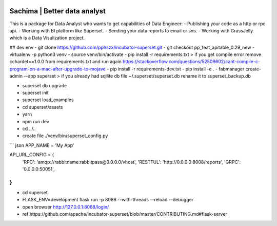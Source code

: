 .. image:: https://github.com/DessertsLab/assets/blob/master/png/sachima_logo.png 
    :alt: Sachima | Better data analyst.

Sachima | Better data analyst 
=============================

This is a package for Data Analyst who wants to get capabilities of Data Engineer:
- Publishing your code as a http or rpc api.
- Working with BI platform like Superset.
- Sending your data reports to email or sns.
- Working with GrassJelly which is a Data Visulization project.

## dev env
- git clone https://github.com/pphszx/incubator-superset.git
- git checkout pp_feat_apitable_0.29_new
- virtualenv -p python3 venv
- source venv/bin/activate
- pip install -r requirements.txt
> if you get compile error  remove cchardet==1.0.0 from requirements.txt and run again
https://stackoverflow.com/questions/52509602/cant-compile-c-program-on-a-mac-after-upgrade-to-mojave
- pip install -r requirements-dev.txt
- pip install -e .
- fabmanager create-admin --app superset
> if you already had sqllite db file  ~/.superset/superset.db   rename it to superset_backup.db

- superset db upgrade
- superset init
- superset load_examples

- cd superset/assets
- yarn
- npm run dev

- cd ../..


- create file  ./venv/bin/superset_config.py
``` json
APP_NAME = 'My App'

API_URL_CONFIG = {
    'RPC': 'amqp://rabbitname:rabbitpass@0.0.0.0/vhost',
    'RESTFUL': 'http://0.0.0.0:8008/reports',
    'GRPC': '0.0.0.0:50051',
}
```

- cd superset
- FLASK_ENV=development flask run -p 8088 --with-threads --reload --debugger
- open browser http://127.0.0.1:8088/login/


- ref:https://github.com/apache/incubator-superset/blob/master/CONTRIBUTING.md#flask-server

